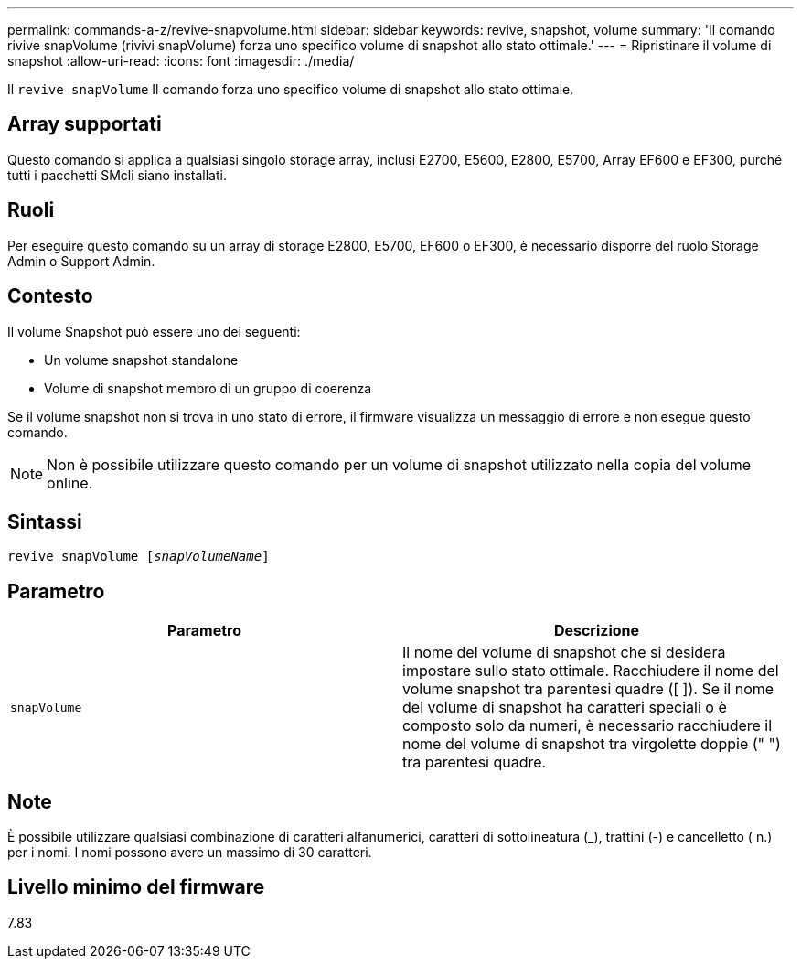 ---
permalink: commands-a-z/revive-snapvolume.html 
sidebar: sidebar 
keywords: revive, snapshot, volume 
summary: 'Il comando rivive snapVolume (rivivi snapVolume) forza uno specifico volume di snapshot allo stato ottimale.' 
---
= Ripristinare il volume di snapshot
:allow-uri-read: 
:icons: font
:imagesdir: ./media/


[role="lead"]
Il `revive snapVolume` Il comando forza uno specifico volume di snapshot allo stato ottimale.



== Array supportati

Questo comando si applica a qualsiasi singolo storage array, inclusi E2700, E5600, E2800, E5700, Array EF600 e EF300, purché tutti i pacchetti SMcli siano installati.



== Ruoli

Per eseguire questo comando su un array di storage E2800, E5700, EF600 o EF300, è necessario disporre del ruolo Storage Admin o Support Admin.



== Contesto

Il volume Snapshot può essere uno dei seguenti:

* Un volume snapshot standalone
* Volume di snapshot membro di un gruppo di coerenza


Se il volume snapshot non si trova in uno stato di errore, il firmware visualizza un messaggio di errore e non esegue questo comando.

[NOTE]
====
Non è possibile utilizzare questo comando per un volume di snapshot utilizzato nella copia del volume online.

====


== Sintassi

[listing, subs="+macros"]
----
revive snapVolume pass:quotes[[_snapVolumeName_]]
----


== Parametro

|===
| Parametro | Descrizione 


 a| 
`snapVolume`
 a| 
Il nome del volume di snapshot che si desidera impostare sullo stato ottimale. Racchiudere il nome del volume snapshot tra parentesi quadre ([ ]). Se il nome del volume di snapshot ha caratteri speciali o è composto solo da numeri, è necessario racchiudere il nome del volume di snapshot tra virgolette doppie (" ") tra parentesi quadre.

|===


== Note

È possibile utilizzare qualsiasi combinazione di caratteri alfanumerici, caratteri di sottolineatura (_), trattini (-) e cancelletto ( n.) per i nomi. I nomi possono avere un massimo di 30 caratteri.



== Livello minimo del firmware

7.83
